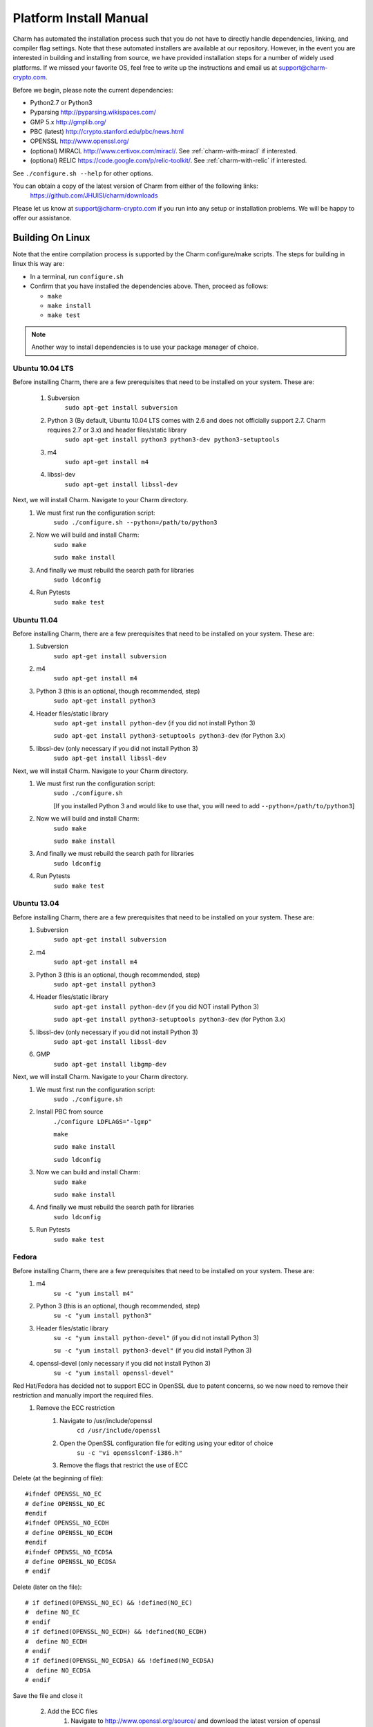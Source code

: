.. _platform-install-manual:

Platform Install Manual 
===========================================

Charm has automated the installation process such that you
do not have to directly handle dependencies, linking, and compiler flag settings. Note that these automated installers are available at our repository. 
However, in the event you are interested in building and installing from source, we have provided installation steps for a number of widely used platforms. If we missed your favorite OS, feel free to write up the instructions and email us at support@charm-crypto.com. 

Before we begin, please note the current dependencies:

- Python2.7 or Python3

- Pyparsing http://pyparsing.wikispaces.com/

- GMP 5.x http://gmplib.org/ 

- PBC (latest) http://crypto.stanford.edu/pbc/news.html

- OPENSSL http://www.openssl.org/

- (optional) MIRACL http://www.certivox.com/miracl/. See :ref:`charm-with-miracl` if interested. 

- (optional) RELIC https://code.google.com/p/relic-toolkit/. See :ref:`charm-with-relic` if interested.

See ``./configure.sh --help`` for other options.

You can obtain a copy of the latest version of Charm from either of the following links:
	https://github.com/JHUISI/charm/downloads

Please let us know at support@charm-crypto.com if you run into any setup or installation problems. We will be happy to offer our assistance.

Building On Linux
^^^^^^^^^^^^^^^^^^^^^^^^^^^^^^^^^^^^^^^^^^

Note that the entire compilation process is supported by the Charm configure/make scripts.
The steps for building in linux this way are:

- In a terminal, run ``configure.sh``

- Confirm that you have installed the dependencies above. Then, proceed as follows:

  - ``make``

  - ``make install``

  - ``make test``

.. note::
	Another way to install dependencies is to use your package manager of choice.

Ubuntu 10.04 LTS
------------------------------------------

Before installing Charm, there are a few prerequisites that need to be installed on your system. These are:

        1. Subversion
                ``sudo apt-get install subversion``
        2. Python 3 (By default, Ubuntu 10.04 LTS comes with 2.6 and does not officially support 2.7. Charm requires 2.7 or 3.x) and header files/static library
                ``sudo apt-get install python3 python3-dev python3-setuptools``
        3. m4
                ``sudo apt-get install m4``
        4. libssl-dev
                ``sudo apt-get install libssl-dev``

Next, we will install Charm. Navigate to your Charm directory.
        1. We must first run the configuration script:
                ``sudo ./configure.sh --python=/path/to/python3``
        2. Now we will build and install Charm:
                ``sudo make``

                ``sudo make install``
        3. And finally we must rebuild the search path for libraries
                ``sudo ldconfig``

        4. Run Pytests
        		``sudo make test``

Ubuntu 11.04
----------------------------------

Before installing Charm, there are a few prerequisites that need to be installed on your system. These are:
        1. Subversion
                ``sudo apt-get install subversion``
        2. m4
                ``sudo apt-get install m4``
        3. Python 3 (this is an optional, though recommended, step)
                ``sudo apt-get install python3``
        4. Header files/static library
                ``sudo apt-get install python-dev`` (if you did not install Python 3)

                ``sudo apt-get install python3-setuptools python3-dev`` (for Python 3.x)
        5. libssl-dev (only necessary if you did not install Python 3)
                ``sudo apt-get install libssl-dev``

Next, we will install Charm. Navigate to your Charm directory.
        1. We must first run the configuration script:
                ``sudo ./configure.sh``

                [If you installed Python 3 and would like to use that, you will need to add ``--python=/path/to/python3``]

        2. Now we will build and install Charm:
                ``sudo make``

                ``sudo make install``

        3. And finally we must rebuild the search path for libraries
                ``sudo ldconfig``

        4. Run Pytests
        		``sudo make test``

Ubuntu 13.04
----------------------------------

Before installing Charm, there are a few prerequisites that need to be installed on your system. These are:
        1. Subversion
                ``sudo apt-get install subversion``
        2. m4
                ``sudo apt-get install m4``
        3. Python 3 (this is an optional, though recommended, step)
                ``sudo apt-get install python3``
        4. Header files/static library
                ``sudo apt-get install python-dev`` (if you did NOT install Python 3)

                ``sudo apt-get install python3-setuptools python3-dev`` (for Python 3.x)
        5. libssl-dev (only necessary if you did not install Python 3)
                ``sudo apt-get install libssl-dev``
        
        6. GMP
        		``sudo apt-get install libgmp-dev``

Next, we will install Charm. Navigate to your Charm directory.
        1. We must first run the configuration script:
                ``sudo ./configure.sh``
        
        2. Install PBC from source
        		``./configure LDFLAGS="-lgmp"``
        		
        		``make``
        		
        		``sudo make install``
        		
        		``sudo ldconfig``
        
        3. Now we can build and install Charm:
                ``sudo make``

                ``sudo make install``

        4. And finally we must rebuild the search path for libraries
                ``sudo ldconfig``
        
        5. Run Pytests
        		``sudo make test``
        
Fedora
------------------------------------

Before installing Charm, there are a few prerequisites that need to be installed on your system. These are:
        1. m4
                ``su -c "yum install m4"``

        2. Python 3 (this is an optional, though recommended, step)
                ``su -c "yum install python3"``

        3. Header files/static library
                ``su -c "yum install python-devel"`` (if you did not install Python 3)

                ``su -c "yum install python3-devel"`` (if you did install Python 3)

        4. openssl-devel (only necessary if you did not install Python 3)
                ``su -c "yum install openssl-devel"``

Red Hat/Fedora has decided not to support ECC in OpenSSL due to patent concerns, so we now need to remove their restriction and manually import the required files.
        1. Remove the ECC restriction
                1. Navigate to /usr/include/openssl
                        ``cd /usr/include/openssl``
                2. Open the OpenSSL configuration file for editing using your editor of choice
                        ``su -c "vi opensslconf-i386.h"``
                3. Remove the flags that restrict the use of ECC

Delete (at the beginning of file):
::

	#ifndef OPENSSL_NO_EC
 	# define OPENSSL_NO_EC
     	#endif
    	#ifndef OPENSSL_NO_ECDH
      	# define OPENSSL_NO_ECDH
     	#endif
  	#ifndef OPENSSL_NO_ECDSA
  	# define OPENSSL_NO_ECDSA
	# endif

Delete (later on the file):
::

	# if defined(OPENSSL_NO_EC) && !defined(NO_EC)
	#  define NO_EC
	# endif
	# if defined(OPENSSL_NO_ECDH) && !defined(NO_ECDH)
	#  define NO_ECDH
	# endif
	# if defined(OPENSSL_NO_ECDSA) && !defined(NO_ECDSA)
	#  define NO_ECDSA
	# endif

Save the file and close it

        2. Add the ECC files
                1. Navigate to http://www.openssl.org/source/ and download the latest version of openssl source and untar the tar ball.
                2. Navigate to /path/to/openssl-[version]/include/openssl (ie inside the untarred file)
                        ``cd /path/to/openssl-[version]/include/openssl``

                3. Add the new files to the current OpenSSL installation
                        ``su -c "yes n | cp * /usr/include/openssl"``

Next, we will install Charm. Navigate to the Charm directory.
        1. We must first run the configuration script:
                ``su -c "./configure.sh"``

                [If you installed Python 3 and would like to use that, you will need to add ``-–python=/path/to/python3``]

        2. Now we will build and install Charm:
                ``su -c "make"``

                ``su -c "make install"``

        3. And finally we must rebuild the searchpath for libraries
                ``su -c "ldconfig"``

Mint x86_64
--------------------------------------

Before installing Charm, there are a few prerequisites that need to be installed on your system. These are:
        1. Subversion
                ``sudo apt-get install subversion``
        2. m4
                ``sudo apt-get install m4``
        3. Python 3 (this is an optional, though recommended, step)
                ``sudo apt-get install python3``
        4. Header files/static library
                ``sudo apt-get install python-dev`` (if you did not install Python 3)

                ``sudo apt-get install python3-dev`` (if you did install Python 3)

        5. libssl-dev (only necessary if you did not install Python 3)
                ``sudo apt-get install libssl-dev``

        6. This distro doesn't seem to come with binutils or gcc make sure you install those.

Next, we will install Charm. Navigate to the Charm directory.
        1. We must first run the configuration script:
                ``sudo bash ./configure.sh``                

                [If you installed Python 3 and would like to use that, you will need to add ``-–python=/path/to/python3``]

        2. Now we will build and install Charm:
                ``sudo make``

                ``sudo make install``
        3. And finally we must rebuild the searchpath for libraries
                ``sudo ldconfig``

.. note::
	Bash to avoid unexpected operator error.

Building in Windows
^^^^^^^^^^^^^^^^^^^^^^^^^^^^^^^^^^^^^^^^^

Note that the entire compilation process is now supported by the Charm configure/make scripts. The steps for building in mingw32 this way are:
        1. Download the latest source version of openssl.
        2. Run MinGW Shell.
    	3. Extract openssl, configure and install as shown below.
	4. Extract Charm, and navigate to the top directory.
        5. Run configure.sh as shown below.
	6. Confirm that you have installed the dependencies above. Then, proceed as follows:
    	    ``make``

            ``make install``

.. note::
	Another way to install dependencies is to follow the Windows blocks below.


MinGW32
----------------------------------

Let's first build our dependencies with the following scripts:

To build the GMP library:
::

        ./configure --prefix=/mingw --disable-static --enable-shared
        make
        make install


To build the openssl library:
::

        ./config --openssldir=/mingw --shared # This gets us around installing perl.
        make
        make install

To build the PBC library:
::

        ./configure --prefix=/mingw --disable-static --enable-shared
        make
        make install


To build the Charm library:
::

        ./configure.sh --prefix=/mingw --python=/c/Python32/python.exe
	
Building in Mac OS X
^^^^^^^^^^^^^^^^^^^^^^^^^^^^^^^^^^^^^

Leopard v10.6
-------------------------------------
Note that the entire compilation process is supported by the Charm configure/make scripts. The steps for building in os x this way are:
    1. In a terminal, run ``configure.sh``
    2. Confirm that you have installed the dependencies above. 
    3. The next steps may require super user privileges so prepend a ``sudo`` to each command:
		``make`` 

       		``make install``

		``make test``
.. note::
	Another way to install dependencies is to use ``macports`` or ``fink``.


Lion v10.7 and Mountain Lion v10.8
------------------------------------

In Lion, Apple has made the decision to deprecate the openssl library in favor of their Common-Crypto library implementation. As a result, you'll have to make some modifications to the library in order to use it with Charm. Please follow the steps below then proceed to install Charm:
    1. Edit the ``crypto.h`` header file at ``/usr/include/openssl/crypto.h``
    2. Add the following before the ``crypto.h`` header definition:

::

#pragma GCC diagnostic ignored "-Wdeprecated-declarations"
#ifndef HEADER_CRYPTO_H
#define HEADER_CRYPTO_H


    3. Next, we can install Charm. Run the configure script as before, but due to some changes in the default compiler installed we have provided a command line option to account for these changes:
		``./configure.sh --enable-darwin``
    
    4. The next steps may require super user privileges so prepend a ``sudo`` to each command:
      		``make`` 

       		``make install``

		``make test``
